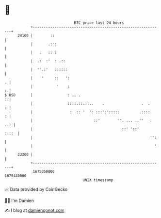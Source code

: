 * 👋

#+begin_example
                                   BTC price last 24 hours                    
               +------------------------------------------------------------+ 
         24100 |        ::                                                  | 
               |       .:':                                                 | 
               |   .   :: :                                                 | 
               |  .:  :'  : .::                                             | 
               |  ''.:'   ::::::                                            | 
               |    '     ::   ':                                         . | 
               |           '    :                                         :.| 
   $ USD       |                : .. .                                    ::| 
               |                ::::.::.::..    .                 .  .    : | 
               |                 :  :: '  ': :::':':::::         .::::.   : | 
               |                            ::'        ''. ... ..''   : ..: | 
               |                                         ::' '::'     :.::  | 
               |                                                      '':   | 
               |                                                        '   | 
         23200 |                                                            | 
               +------------------------------------------------------------+ 
                1675350000                                        1675440000  
                                       UNIX timestamp                         
#+end_example
📈 Data provided by CoinGecko

🧑‍💻 I'm Damien

✍️ I blog at [[https://www.damiengonot.com][damiengonot.com]]
